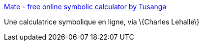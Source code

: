 :jbake-type: post
:jbake-status: published
:jbake-title: Mate - free online symbolic calculator by Tusanga
:jbake-tags: web,calculator,mathématiques,symbolic,_mois_juin,_année_2006
:jbake-date: 2006-06-19
:jbake-depth: ../
:jbake-uri: shaarli/1150702053000.adoc
:jbake-source: https://nicolas-delsaux.hd.free.fr/Shaarli?searchterm=http%3A%2F%2Fwww.tusanga.com%2F&searchtags=web+calculator+math%C3%A9matiques+symbolic+_mois_juin+_ann%C3%A9e_2006
:jbake-style: shaarli

http://www.tusanga.com/[Mate - free online symbolic calculator by Tusanga]

Une calculatrice symbolique en ligne, via \{Charles Lehalle\}
